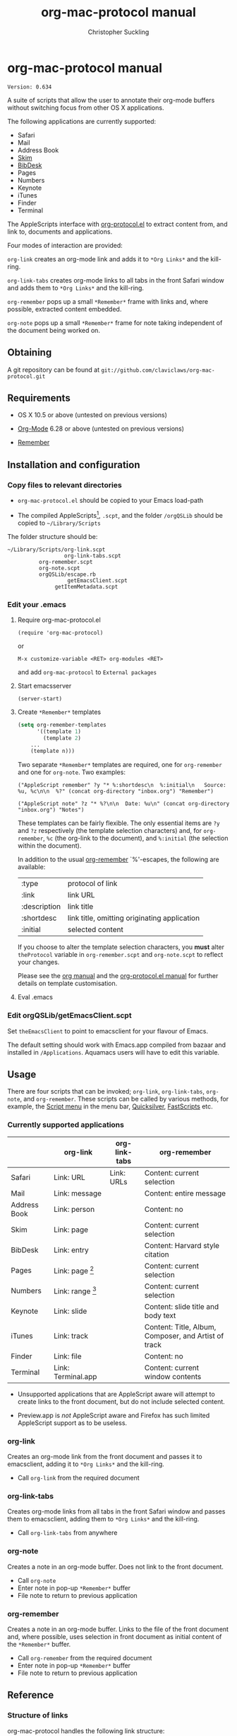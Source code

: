 * org-mac-protocol manual
#+TITLE: org-mac-protocol manual
#+AUTHOR: Christopher Suckling
#+EMAIL: suckling@gmail.com
#+OPTIONS: num:nil 
#+STYLE: <link rel="stylesheet" type="text/css" href="stylesheet.css" />
#+INFOJS_OPT: path:org-info.js
#+INFOJS_OPT: toc:nil localtoc:t view:info mouse:underline

  : Version: 0.634

  A suite of scripts that allow the user to annotate their org-mode
  buffers without switching focus from other OS X applications.

  The following applications are currently supported:

  + Safari
  + Mail
  + Address Book
  + [[http://skim-app.sourceforge.net/][Skim]]
  + [[http://bibdesk.sourceforge.net/][BibDesk]]
  + Pages
  + Numbers
  + Keynote
  + iTunes
  + Finder
  + Terminal

  The AppleScripts interface with [[http://orgmode.org/worg/org-contrib/org-protocol.php][org-protocol.el]] to extract content
  from, and link to, documents and applications.

  Four modes of interaction are provided:

  =org-link= creates an org-mode link and adds it to =*Org Links*= and
  the kill-ring.

  =org-link-tabs= creates org-mode links to all tabs in the front
  Safari window and adds them to =*Org Links*= and the kill-ring.

  =org-remember= pops up a small =*Remember*= frame with links and,
  where possible, extracted content embedded.

  =org-note= pops up a small =*Remember*= frame for note taking
  independent of the document being worked on.

** Obtaining

   A git repository can be found at =git://github.com/claviclaws/org-mac-protocol.git=

** Requirements

   - OS X 10.5 or above (untested on previous versions)

   - [[http://orgmode.org][Org-Mode]] 6.28 or above (untested on previous versions)
   - [[https://gna.org/p/remember-el][Remember]]

** Installation and configuration
*** Copy files to relevant directories 
      
      - =org-mac-protocol.el= should be copied to your Emacs
        load-path

      - The compiled AppleScripts[fn:1], =.scpt=, and the folder =/orgQSLib=
        should be copied to =~/Library/Scripts=

	The folder structure should be:

#+BEGIN_EXAMPLE
~/Library/Scripts/org-link.scpt
                  org-link-tabs.scpt
		  org-remember.scpt
		  org-note.scpt
		  orgQSLib/escape.rb
		           getEmacsClient.scpt
			   getItemMetadata.scpt
#+END_EXAMPLE
[fn:1] The repository contains two copies of all the
AppleScripts. Those with the suffix =.scpt= are compiled and ready for
installation, whilst those with the suffix =.applescript= are text
files for editing.

*** Edit your .emacs
**** Require org-mac-protocol.el

     : (require 'org-mac-protocol)

     or
     
     : M-x customize-variable <RET> org-modules <RET>

     and add =org-mac-protocol= to =External packages=

**** Start emacsserver

     : (server-start)

**** Create =*Remember*= templates

#+BEGIN_SRC emacs-lisp
(setq org-remember-templates
      '((template 1)
        (template 2)
	...
	(template n)))
#+END_SRC
     
     Two separate =*Remember*= templates are required, one for
     =org-remember= and one for =org-note=. Two examples:
    
     : ("AppleScript remember" ?y "* %:shortdesc\n  %:initial\n   Source: %u, %c\n\n  %?" (concat org-directory "inbox.org") "Remember")
     
     : ("AppleScript note" ?z "* %?\n\n  Date: %u\n" (concat org-directory "inbox.org") "Notes")
     
     These templates can be fairly flexible. The only essential items
     are =?y= and =?z= respectively (the template selection
     characters) and, for =org-remember=, =%c= (the org-link to the
     document), and =%:initial= (the selection within the document).

     In addition to the usual [[http://orgmode.org/manual/Remember-templates.html#Remember-templates][org-remember]] `%'-escapes, the following
     are available:

     | :type        | protocol of link                             |
     | :link        | link URL                                     |
     | :description | link title                                   |
     | :shortdesc   | link title, omitting originating application |
     | :initial     | selected content                             |

     If you choose to alter the template selection characters, you
     *must* alter =theProtocol= variable in =org-remember.scpt= and
     =org-note.scpt= to reflect your changes.

     Please see the [[http://orgmode.org/manual/Remember-templates.html#Remember-templates][org manual]] and the [[http://orgmode.org/worg/org-contrib/org-protocol.php][org-protocol.el manual]] for
     further details on template customisation.

**** Eval .emacs
*** Edit orgQSLib/getEmacsClient.scpt
    
    Set =theEmacsClient= to point to emacsclient for your flavour of
    Emacs.
      
    The default setting should work with Emacs.app compiled from
    bazaar and installed in =/Applications=. Aquamacs users will have
    to edit this variable.

** Usage
   There are four scripts that can be invoked; =org-link=,
   =org-link-tabs=, =org-note=, and =org-remember=. These scripts can
   be called by various methods, for example, the [[file://Applications/AppleScript/AppleScript%20Utility.app/][Script menu]] in the
   menu bar, [[http://code.google.com/p/blacktree-alchemy/][Quicksilver]], [[http://www.red-sweater.com/fastscripts/][FastScripts]] etc.

*** Currently supported applications

    |              | org-link           | org-link-tabs | org-remember                                         |
    |--------------+--------------------+---------------+------------------------------------------------------|
    | Safari       | Link: URL          | Link: URLs    | Content: current selection                           |
    | Mail         | Link: message      |               | Content: entire message                              |
    | Address Book | Link: person       |               | Content: no                                          |
    | Skim         | Link: page         |               | Content: current selection                           |
    | BibDesk      | Link: entry        |               | Content: Harvard style citation                      |
    | Pages        | Link: page [fn:2]  |               | Content: current selection                           |
    | Numbers      | Link: range [fn:3] |               | Content: current selection                           |
    | Keynote      | Link: slide        |               | Content: slide title and body text                   |
    | iTunes       | Link: track        |               | Content: Title, Album, Composer, and Artist of track |
    | Finder       | Link: file         |               | Content: no                                          |
    | Terminal     | Link: Terminal.app |               | Content: current window contents                     |


    - Unsupported applications that are AppleScript aware will attempt
      to create links to the front document, but do not include
      selected content.

    - Preview.app is /not/ AppleScript aware and Firefox has such
      limited AppleScript support as to be useless.

[fn:2] Pages actually links to a character offset from the start of
the document. If the document is edited, then the link may degrade.

[fn:3] Numbers opens and selects the linked range, but it may be necessary to
change sheet manually.      
      
*** org-link
    Creates an org-mode link from the front document and passes it to
    emacsclient, adding it to =*Org Links*= and the kill-ring.

    - Call =org-link= from the required document

*** org-link-tabs
    Creates org-mode links from all tabs in the front Safari window and
    passes them to emacsclient, adding them to =*Org Links*= and the kill-ring.

    - Call =org-link-tabs= from anywhere

*** org-note
    Creates a note in an org-mode buffer. Does not link to the front
    document.

    - Call =org-note=
    - Enter note in pop-up =*Remember*= buffer
    - File note to return to previous application
      
*** org-remember
    Creates a note in an org-mode buffer. Links to the file of the
    front document and, where possible, uses selection in front
    document as initial content of the =*Remember*= buffer.

    - Call =org-remember= from the required document
    - Enter note in pop-up =*Remember*= buffer
    - File note to return to previous application
       

** Reference

*** Structure of links
    
    org-mac-protocol handles the following link structure:

    : org-protocol:/sub-protocol:/key/URI/description/short description/content:application name

    =org-protocol:/sub-protocol:/key/= is held by the variable
    =theProtocol= and set by =org-link=, =org-link-tabs=, =org-note=,
    or =org-remember=

    =application name= is held by the variable =theApp= and set by
    =org-link=, =org-link-tabs=, or =org-remember=

    =URI= is created by =getItemMetadata=

    =description= of the =URI= is created by =getItemMetadata=

    =short description= is a truncated version of =description=
    removing the =theApp= from the description

** Acknowledgements
   
   The pop up remember buffer is developed from a blog post by [[http://metajack.im/2008/12/30/gtd-capture-with-emacs-orgmode/][Jack Moffitt]].

   Alexander Poslavsky wrote Address Book support.
